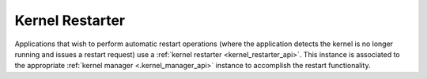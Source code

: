 .. _kernel_restarter:

================
Kernel Restarter
================

Applications that wish to perform automatic restart operations (where the application
detects the kernel is no longer running and issues a restart request) use a
:ref:`kernel restarter <kernel_restarter_api>`.  This instance is associated to
the appropriate :ref:`kernel manager <.kernel_manager_api>` instance to accomplish
the restart functionality.